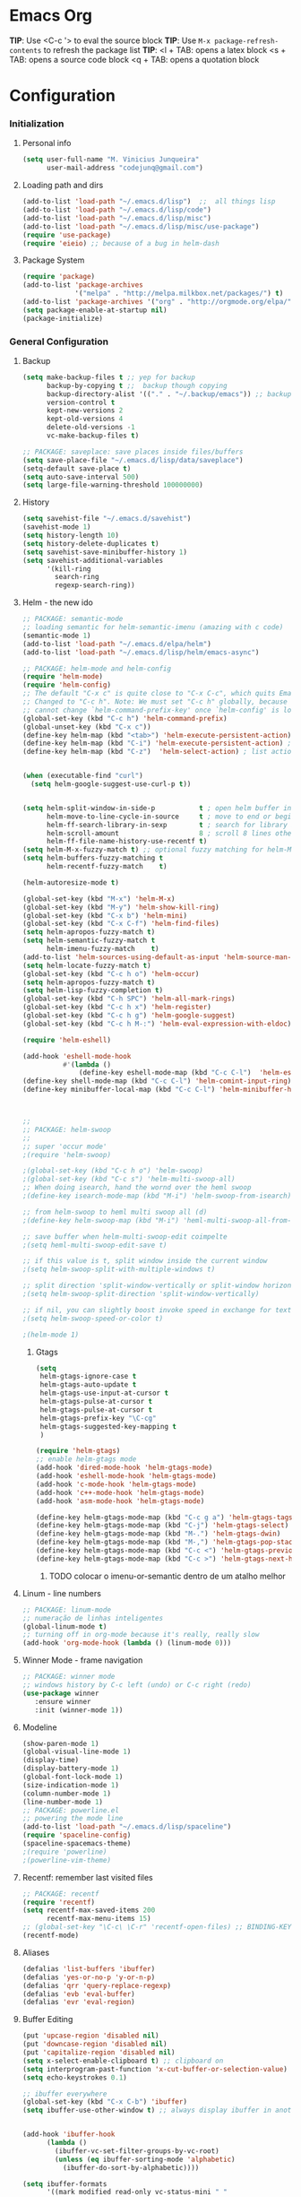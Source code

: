 * Emacs Org

*TIP*: Use <C-c '> to eval the source block
*TIP*: Use =M-x package-refresh-contents= to refresh the package list
*TIP*:
<l + TAB: opens a latex block
<s + TAB: opens a source code block
<q + TAB: opens a quotation block

* Configuration
*** Initialization
**** Personal info
#+BEGIN_SRC emacs-lisp
(setq user-full-name "M. Vinicius Junqueira"
      user-mail-address "codejunq@gmail.com")
#+END_SRC
**** Loading path and dirs
#+BEGIN_SRC emacs-lisp
(add-to-list 'load-path "~/.emacs.d/lisp")  ;;  all things lisp
(add-to-list 'load-path "~/.emacs.d/lisp/code")
(add-to-list 'load-path "~/.emacs.d/lisp/misc")
(add-to-list 'load-path "~/.emacs.d/lisp/misc/use-package")
(require 'use-package)
(require 'eieio) ;; because of a bug in helm-dash
#+END_SRC

**** Package System
#+BEGIN_SRC emacs-lisp
(require 'package)
(add-to-list 'package-archives
			 '("melpa" . "http://melpa.milkbox.net/packages/") t)
(add-to-list 'package-archives '("org" . "http://orgmode.org/elpa/") t)
(setq package-enable-at-startup nil)
(package-initialize)
#+END_SRC

*** General Configuration
**** Backup
#+BEGIN_SRC emacs-lisp
  (setq make-backup-files t ;; yep for backup
		backup-by-copying t ;;  backup though copying
		backup-directory-alist '(("." . "~/.backup/emacs")) ;; backup directory
		version-control t
		kept-new-versions 2
		kept-old-versions 4
		delete-old-versions -1
		vc-make-backup-files t)

  ;; PACKAGE: saveplace: save places inside files/buffers
  (setq save-place-file "~/.emacs.d/lisp/data/saveplace")
  (setq-default save-place t)
  (setq auto-save-interval 500)
  (setq large-file-warning-threshold 100000000)
#+END_SRC

**** History
#+BEGIN_SRC emacs-lisp
(setq savehist-file "~/.emacs.d/savehist")
(savehist-mode 1)
(setq history-length 10)
(setq history-delete-duplicates t)
(setq savehist-save-minibuffer-history 1)
(setq savehist-additional-variables
	  '(kill-ring
		search-ring
		regexp-search-ring))
#+END_SRC
**** Helm - the new ido
#+BEGIN_SRC emacs-lisp
;; PACKAGE: semantic-mode
;; loading semantic for helm-semantic-imenu (amazing with c code)
(semantic-mode 1)
(add-to-list 'load-path "~/.emacs.d/elpa/helm")
(add-to-list 'load-path "~/.emacs.d/lisp/helm/emacs-async")

;; PACKAGE: helm-mode and helm-config
(require 'helm-mode)
(require 'helm-config)
;; The default "C-x c" is quite close to "C-x C-c", which quits Emacs.
;; Changed to "C-c h". Note: We must set "C-c h" globally, because we
;; cannot change `helm-command-prefix-key' once `helm-config' is loaded.
(global-set-key (kbd "C-c h") 'helm-command-prefix)
(global-unset-key (kbd "C-x c"))
(define-key helm-map (kbd "<tab>") 'helm-execute-persistent-action) ; rebind tab to run persistent action
(define-key helm-map (kbd "C-i") 'helm-execute-persistent-action) ; make TAB works in terminal
(define-key helm-map (kbd "C-z")  'helm-select-action) ; list actions using C-z


(when (executable-find "curl")
  (setq helm-google-suggest-use-curl-p t))


(setq helm-split-window-in-side-p           t ; open helm buffer inside current window, not occupy whole other window
	  helm-move-to-line-cycle-in-source     t ; move to end or beginning of source when reaching top or bottom of source.
	  helm-ff-search-library-in-sexp        t ; search for library in `require' and `declare-function' sexp.
	  helm-scroll-amount                    8 ; scroll 8 lines other window using M-<next>/M-<prior>
	  helm-ff-file-name-history-use-recentf t)
(setq helm-M-x-fuzzy-match t) ;; optional fuzzy matching for helm-M-x
(setq helm-buffers-fuzzy-matching t
	  helm-recentf-fuzzy-match    t)

(helm-autoresize-mode t)

(global-set-key (kbd "M-x") 'helm-M-x)
(global-set-key (kbd "M-y") 'helm-show-kill-ring)
(global-set-key (kbd "C-x b") 'helm-mini)
(global-set-key (kbd "C-x C-f") 'helm-find-files)
(setq helm-apropos-fuzzy-match t)
(setq helm-semantic-fuzzy-match t
	  helm-imenu-fuzzy-match    t)
(add-to-list 'helm-sources-using-default-as-input 'helm-source-man-pages)
(setq helm-locate-fuzzy-match t)
(global-set-key (kbd "C-c h o") 'helm-occur)
(setq helm-apropos-fuzzy-match t)
(setq helm-lisp-fuzzy-completion t)
(global-set-key (kbd "C-h SPC") 'helm-all-mark-rings)
(global-set-key (kbd "C-c h x") 'helm-register)
(global-set-key (kbd "C-c h g") 'helm-google-suggest)
(global-set-key (kbd "C-c h M-:") 'helm-eval-expression-with-eldoc)

(require 'helm-eshell)

(add-hook 'eshell-mode-hook
		  #'(lambda ()
			  (define-key eshell-mode-map (kbd "C-c C-l")  'helm-eshell-history)))
(define-key shell-mode-map (kbd "C-c C-l") 'helm-comint-input-ring)
(define-key minibuffer-local-map (kbd "C-c C-l") 'helm-minibuffer-history)



;;
;; PACKAGE: helm-swoop
;;
;; super 'occur mode'
;(require 'helm-swoop)

;(global-set-key (kbd "C-c h o") 'helm-swoop)
;(global-set-key (kbd "C-c s") 'helm-multi-swoop-all)
;; When doing isearch, hand the wornd over the heml swoop
;(define-key isearch-mode-map (kbd "M-i") 'helm-swoop-from-isearch)

;; from helm-swoop to heml multi swoop all (d)
;(define-key helm-swoop-map (kbd "M-i") 'heml-multi-swoop-all-from-hel-swoop)

;; save buffer when helm-multi-swoop-edit coimpelte
;(setq heml-multi-swoop-edit-save t)

;; if this value is t, split window inside the current window
;(setq helm-swoop-split-with-multiple-windows t)

;; split direction 'split-window-vertically or split-window horizontally
;(setq helm-swoop-split-direction 'split-window-vertically)

;; if nil, you can slightly boost invoke speed in exchange for text color
;(setq helm-swoop-speed-or-color t)

;(helm-mode 1)

#+END_SRC
***** Gtags
 #+BEGIN_SRC emacs-lisp
(setq
 helm-gtags-ignore-case t
 helm-gtags-auto-update t
 helm-gtags-use-input-at-cursor t
 helm-gtags-pulse-at-cursor t
 helm-gtags-pulse-at-cursor t
 helm-gtags-prefix-key "\C-cg"
 helm-gtags-suggested-key-mapping t
 )

(require 'helm-gtags)
;; enable helm-gtags mode
(add-hook 'dired-mode-hook 'helm-gtags-mode)
(add-hook 'eshell-mode-hook 'helm-gtags-mode)
(add-hook 'c-mode-hook 'helm-gtags-mode)
(add-hook 'c++-mode-hook 'helm-gtags-mode)
(add-hook 'asm-mode-hook 'helm-gtags-mode)

(define-key helm-gtags-mode-map (kbd "C-c g a") 'helm-gtags-tags-in-this-function) ;mostra todas as funções que a função chama
(define-key helm-gtags-mode-map (kbd "C-j") 'helm-gtags-select)
(define-key helm-gtags-mode-map (kbd "M-.") 'helm-gtags-dwin)
(define-key helm-gtags-mode-map (kbd "M-,") 'helm-gtags-pop-stack)
(define-key helm-gtags-mode-map (kbd "C-c <") 'helm-gtags-previous-history)
(define-key helm-gtags-mode-map (kbd "C-c >") 'helm-gtags-next-history)

#+END_SRC
****** TODO colocar o imenu-or-semantic dentro de um atalho melhor
**** Linum - line numbers
#+BEGIN_SRC emacs-lisp
;; PACKAGE: linum-mode
;; numeração de linhas inteligentes
(global-linum-mode t)
;; turning off in org-mode because it's really, really slow
(add-hook 'org-mode-hook (lambda () (linum-mode 0)))
#+END_SRC
**** Winner Mode - frame navigation

#+BEGIN_SRC emacs-lisp
;; PACKAGE: winner mode
;; windows history by C-c left (undo) or C-c right (redo)
(use-package winner
   :ensure winner
   :init (winner-mode 1))
#+END_SRC

**** Modeline

#+BEGIN_SRC emacs-lisp
(show-paren-mode 1)
(global-visual-line-mode 1)
(display-time)
(display-battery-mode 1)
(global-font-lock-mode 1)
(size-indication-mode 1)
(column-number-mode 1)
(line-number-mode 1)
;; PACKAGE: powerline.el
;; powering the mode line
(add-to-list 'load-path "~/.emacs.d/lisp/spaceline")
(require 'spaceline-config)
(spaceline-spacemacs-theme)
;(require 'powerline)
;(powerline-vim-theme)
#+END_SRC

**** Recentf: remember last visited files

#+BEGIN_SRC emacs-lisp
;; PACKAGE: recentf
(require 'recentf)
(setq recentf-max-saved-items 200
	  recentf-max-menu-items 15)
;; (global-set-key "\C-c\ \C-r" 'recentf-open-files) ;; BINDING-KEY
(recentf-mode)
#+END_SRC

**** Aliases
#+BEGIN_SRC emacs-lisp
(defalias 'list-buffers 'ibuffer)
(defalias 'yes-or-no-p 'y-or-n-p)
(defalias 'qrr 'query-replace-regexp)
(defalias 'evb 'eval-buffer)
(defalias 'evr 'eval-region)
#+END_SRC

**** Buffer Editing

#+BEGIN_SRC emacs-lisp
(put 'upcase-region 'disabled nil)
(put 'downcase-region 'disabled nil)
(put 'capitalize-region 'disabled nil)
(setq x-select-enable-clipboard t) ;; clipboard on
(setq interprogram-past-function 'x-cut-buffer-or-selection-value)
(setq echo-keystrokes 0.1)

;; ibuffer everywhere
(global-set-key (kbd "C-x C-b") 'ibuffer)
(setq ibuffer-use-other-window t) ;; always display ibuffer in another window


(add-hook 'ibuffer-hook
	  (lambda ()
		(ibuffer-vc-set-filter-groups-by-vc-root)
		(unless (eq ibuffer-sorting-mode 'alphabetic)
		  (ibuffer-do-sort-by-alphabetic))))

(setq ibuffer-formats
	  '((mark modified read-only vc-status-mini " "
		  (name 18 18 :left :elide)
		  " "
		  (size 9 -1 :right)
		  " "
		  (mode 16 16 :left :elide)
		  " "
		  (vc-status 16 16 :left)
		  " "
		  filename-and-process)))

#+END_SRC

**** Shell pop

#+BEGIN_SRC emacs-lisp
;; PACKAGE: shell-pop.el
;; terminal popup (:


(setq multi-term-program "/bin/zsh")
(add-hook 'term-mode-hook
		  (lambda ()
			(setq term-buffer-maximum-size 10000)))
(add-hook 'term-mode-hook
		  (lambda ()
			(setq show-trailing-whitespace nil)
			))
(defcustom term-unbind-key-list
  '("C-z" "C-x" "C-c" "C-h" "C-y" "<ESC>")
  "The key list that will need to be unbind."
  :type 'list
  :group 'multi-term)

(defcustom term-bind-key-alist
  '(
	("C-c C-c" . term-interrupt-subjob)
	("C-p" . previous-line)
	("C-n" . next-line)
	("C-s" . isearch-forward)
	("C-r" . isearch-backward)
	("C-m" . term-send-raw)
	("M-f" . term-send-forward-word)
	("M-b" . term-send-backward-word)
	("M-o" . term-send-backspace)
	("M-p" . term-send-up)
	("M-n" . term-send-down)
	("M-M" . term-send-forward-kill-word)
	("M-N" . term-send-backward-kill-word)
	("M-r" . term-send-reverse-search-history)
	("M-," . term-send-input)
	("M-." . comint-dynamic-complete))
  "The key alist that will need to be bind.
If you do not like default setup, modify it, with (KEY . COMMAND) format."
  :type 'alist
  :group 'multi-term)

(add-hook 'term-mode-hook
		  (lambda ()
			(define-key term-raw-map (kbd "C-y") 'term-paste)))
(require 'shell-pop)

(custom-set-variables
 ;; custom-set-variables was added by Custom.
 ;; If you edit it by hand, you could mess it up, so be careful.
 ;; Your init file should contain only one such instance.
 ;; If there is more than one, they won't work right.
 '(shell-pop-default-directory "/Users/kyagi/git")
 '(shell-pop-shell-type (quote ("multi-term" "*multi-term*" (lambda nil (ansi-term shell-pop-term-shell)))))
 '(shell-pop-term-shell "/bin/zsh")
 '(shell-pop-universal-key "C-c t")       ;ATALHO QUE EU VOU USAR (como nao sei se vou usar muito porque nao tem tab completion, entao fica nesse, C-t eh muito pessoal)
 '(shell-pop-window-size 30)
 '(shell-pop-full-span t)
 '(shell-pop-window-position "top"))
;; o pacote assim eh bao demais hein (poderia ter um para capturar ideias)
;; tipo um org capture
;; PRECISO VER: nao possui tab completion, pode ser um projeto
;; que para que eu traga um tab completion nesse term no emacs
#+END_SRC
**** Electric Pair: auto complete for 'pars chars'

#+BEGIN_SRC emacs-lisp
;; PACKAGE: eletric-pair.mode
;; Auto-complete of symbols like (), {}, []
(electric-pair-mode 1) ;; novo auto pair
;; make electric-pair-mode work on more brackets
(setq electric-pair-pairs '(
							(?\" . ?\")
							(?\{ . ?\})
							) )
#+END_SRC

**** Uniquify: unique buffer names
#+BEGIN_SRC emacs-lisp
(use-package uniquify
  :config
  (setq uniquify-buffer-name-style 'post-forward-angle-brackets))
#+END_SRC

**** Abbrevs

#+BEGIN_SRC emacs-lisp
(setq abbrev-file-name "~/.emacs.d/data/abbrev_defs") ;; database of abbrevs
(abbrev-mode t)
(setq abbrev-mode t
	  save-abbrevs t)
;; save the abbrev file
(when (file-exists-p abbrev-file-name)
  (quietly-read-abbrev-file))
(add-hook 'kill-emacs-hook
		  'write-abbrev-file)
;; hippie-expand is as better version of dabbrev-expand.
;; While dabbrev-expand searches fo words you already types, in current;; buffers and others buffer , hippie-expands includes more sources.
;; such as filenames. kill ring...

(global-set-key (kbd "M-/") 'hippie-expand) ;; replace dabbrev-expand

(setq
 hippie-expand-try-functions-list
 '(try-expand-dabbrev ;; try to expand word dynamically, searching the current buffer.
   try-expand-dabbrev-all-buffers ;; try to expand word dynamically, searching all other buffers
   try-expand-dabbrev-from-kill ;; try to expand word dynamically, searching the kill ring
   try-complete-file-name-partially ;; try to compelte text as a file name, as many characters as unique
   try-complete-file-name ;; tryu to complete text as file name.
   try-expand-all-abbrevs ;; try to expand word before point according ot all abbrev tables
   try-expand-list ;; try to coimplete the cuyrrent line to an entire line in the buffer
   try-expand-line ;; try to complete teh current line to an entire line in the buffer
   try-complete-lisp-symbol-partially ;; try to coimplete as an emacs lisp symbol,
   try-complete-lisp-symbol)
)

(require 'expand-region)
(global-key-binding (kbd "M-m") 'er/expand-region)

#+END_SRC

**** Undo Tree

#+BEGIN_SRC emacs-lisp
;; PACKAGE: undo-tree
;; visualize all the undo things done in a buffer in a tree view like
  (use-package undo-tree
	:ensure undo-tree
	:diminish undo-tree-mode
	:init
	(progn
	  (global-undo-tree-mode)
	  (setq undo-tree-visualizer-timestamps t)
	  (setq undo-tree-visualizer-diff t)))
#+END_SRC

**** Term Configuration

#+BEGIN_SRC emacs-lisp
(autoload 'multi-term "multi-term" nil t)
(autoload 'multi-term-next "multi-term" nil t)
(setq multi-term-program "/bin/zsh")

(add-hook 'term-mode-hook       ;because of autopair
  #'(lambda () (setq autopair-dont-activate t)))
#+END_SRC

#+END_SRC

**** Dimish: less names in modeline

#+BEGIN_SRC emacs-lisp
(when (require 'diminish nil 'noerror)
  (eval-after-load "yas"
	'(diminish 'yas/minor-mode "yaS"))
  (eval-after-load "autopair"
	'(diminish 'autopair-mode "()")))
(eval-after-load 'simple
	'(progn
	   ;; diminish auto-fill-mode
	   (diminish 'auto-fill-function)
	   (diminish 'visual-line-mode)))
(when (require 'diminish nil 'noerror)
  (eval-after-load "company"
	  '(diminish 'company-mode "comp"))
  (eval-after-load "abbrev"
	'(diminish 'abbrev-mode "abbv"))
 (eval-after-load "helm"
	'(diminish 'helm-mode "hel"))
 (eval-after-load "Irony"
	'(diminish 'irony-mode "iry"))
(add-hook 'emacs-lisp-mode-hook
  (lambda()
	(setq mode-name "el")))
(add-hook 'auto-fill-mode-hook
  (lambda()
	(setq mode-name "afill"))))
#+END_SRC
**** Highlight ()

#+BEGIN_SRC emacs-lisp
	 (add-hook 'highlight-parentheses-mode-hook
		  '(lambda ()
			 (setq autopair-handle-action-fns
				   (append
					(if autopair-handle-action-fns
						autopair-handle-action-fns
					  '(autopair-default-handle-action))
					'((lambda (action pair pos-before)
						(hl-paren-color-update)))))))

(define-globalized-minor-mode global-highlight-parentheses-mode
  highlight-parentheses-mode
  (lambda ()
	(highlight-parentheses-mode t))
  global-highlight-parentheses-mode t)


#+END_SRC

**** Tags

#+BEGIN_SRC emacs-lisp
 (setq path-to-ctags "/usr/bin/ctags"); <-- your ctags path here

  (defun create-tags (dir-name)
	 "Create tags file."
	 (interactive "DDirectory: ")
	 (eshell-command
	  (format "find %s -type f -name \"*.[ch]\" | etags -" dir-name)))

  (defadvice find-tag (around refresh-etags activate)
   "Rerun etags and reload tags if tag not found and redo find-tag.
   If buffer is modified, ask about save before running etags."
  (let ((extension (file-name-extension (buffer-file-name))))
	(condition-case err
	ad-do-it
	  (error (and (buffer-modified-p)
		  (not (ding))
		  (y-or-n-p "Buffer is modified, save it? ")
		  (save-buffer))
		 (er-refresh-etags extension)
		 ad-do-it))))

  (defun er-refresh-etags (&optional extension)
  "Run etags on all peer files in current dir and reload them silently."
  (interactive)
  (shell-command (format "etags *.%s" (or extension "el")))
  (let ((tags-revert-without-query t))  ; don't query, revert silently
	(visit-tags-table default-directory nil)))
#+END_SRC

**** Visual Bookmarks using mouse

#+BEGIN_SRC emacs-lisp
;; PACKAGE: bm
;; visual bookmarks
(require 'bm)
;; um clica na margem (onde tem o número de linha) e bookmark aquela linha
;; utiliza o botão de rolagem do mouse para andar entre os bookmarks.
(global-set-key (kbd "<left-fringe> <mouse-5>") 'bm-next-mouse)
(global-set-key (kbd "<left-fringe> <mouse-4>") 'bm-previous-mouse)
(global-set-key (kbd "<left-fringe> <mouse-1>") 'bm-toggle-mouse)
#+END_SRC
**** Clipboard
#+BEGIN_SRC emacs-lisp
;; Save whatever’s in the current (system) clipboard before
;; replacing it with the Emacs’ text.
;; https://github.com/dakrone/eos/blob/master/eos.org
(setq save-interprogram-paste-before-kill t)
#+END_SRC
**** Desktop Save
	 saving the last frame/windows/buffers configurations
#+BEGIN_SRC emacs-lisp

;; from https://github.com/dakrone/eos/blob/master/eos-core.org
(desktop-save-mode 1)
(setq desktop-restore-eager 1)
(setq desktop-files-not-to-save "\\(^/[^/:]*:\\|(ftp)$\\|KILL\\)")
(setq desktop-restore-frames nil)
#+END_SRC
*** Editing file
**** Searching
#+BEGIN_SRC emacs-lisp
 (setq search-default-mode #'char-fold-to-regexp)
#+END_SRC
**** Align by whitespace
#+BEGIN_SRC emacs-lisp
(defun align-whitespace (start end)
  "Align columns by whitespace"
  (interactive "r")
  (align-regexp start end
				"\\(\\s-*\\)\\s-" 1 0 t))
#+END_SRC
**** Mark Ring
#+BEGIN_SRC emacs-lisp
(setq global-mark-ring-max 5000
	  mark-ring-max 5000
	  mode-require-final-newline t
	  )
#+END_SRC
**** Indentation e newline

#+BEGIN_SRC emacs-lisp
(setq c-default-style "linux";; linux style baby
		c-basic-offset 4
		tab-width      4)
;;(global-set-key (kbd "RET") 'newline-and-indent)

;; PACKAGE: clean-indent-mode
;; remove tralling whitespace
(require 'clean-aindent-mode)
(add-hook 'prog-mode-hook 'clean-aindent-mode)

;; PACKAGE: dtrt-indent
;; maitain indentation for files
(require 'dtrt-indent)
(dtrt-indent-mode 1)
(setq dtrt-indent-verbosity 0)          ;evita mensagem de aviso para cada buffer com indentação que eu entrar

;; PACKAGE: ws-butler
(require 'ws-butler)
(add-hook 'c-mode-common-hook 'ws-butler-mode)

;; show unncessary whitespace that can mess up your diff
(add-hook 'prog-mode-hook
(lambda () (interactive) (setq show-trailing-whitespace 1)))

;; set appearance of a tab that is represented by 4 spaces
(setq-default tab-width 4)
(delete-selection-mode)
#+END_SRC

**** Kill ring

#+BEGIN_SRC language
(setq kill-ring-max 5000                     ;increase kill ring capacity
	  kill-whole-line t
	  )                     ;if NIL, kil lwhole line and ove the next line up
#+END_SRC

**** Defuns editing text files

#+BEGIN_SRC emacs-lisp
(defcustom prelude-indent-sensitive-modes
  '(coffee-mode python-mode slim-mode haml-mode yalm-mode)
  "Modes for whith auto-indenting is suppressed."
  :type 'list)


(defun indent-region-or-buffer ()
  "Indent a region if selected, otherwise the whole buffer."
  (interactive)
  (unless (member major-mode prelude-indent-sensitive-modes)
	(save-excursion
	  (if (region-active-p)
		  (progn
			(indent-region (region-beginning) (region-end))
			(message "Indented selected region"))
		(progn
		  (indent-buffer)
		  (message "Indented Buffer.")))
	  (whitespace-cleanup))))

(global-set-key (kbd "C-c i") 'indent-region-or-buffer)

(defun kill-default-buffer ()
  "Kill the currently active buffer -- set to C-x so that users are not asked which buffer they want to kill."
  (interactive)
  (let (kill-buffer-query-functions) (kill-buffer)))

(global-set-key (kbd "C-x k") 'kill-default-buffer)

;;smart openline
(defun prelude-smart-open-line (arg)
  "Insert an empty line after the current line.
 Position the cursor at its beginning, according to the current mode
 With a prefix ARG open line above the current line."
  (interactive "P")
  (if arg
	  (prelude-smart-open-line-above)
	(progn
	  (move-end-of-line nil)
	  (newline-and-indent))))
(global-set-key (kbd "C-o") 'prelude-smart-open-line)


#+END_SRC

**** yank highlight :OFF:

#+BEGIN_SRC emacs-lisp
;; Package for when you yank (paste) something, the yanked (pasted) region will be highlighted
;;(require 'volatile-highlights)
;;(volatile-highlights-mode t)
#+END_SRC

**** Smart parens

#+BEGIN_SRC emacs-lisp
;; PACKAGE: smartparens-config
(require 'smartparens-config)
(setq sp-base-key-bindings 'paredit)
(setq sp-autoskip-closing-pair 'always)
(setq sp-hybrid-kill-entire-symbol nil)
(sp-use-smartparens-bindings)
(show-smartparens-global-mode +1)
(smartparens-global-mode 1)


;; whenr press RET, the curly braces automatically
;; add another newline
(sp-with-modes '(c-mode c++mode)
			   (sp-local-pair "{" nil :post-handlers '(("||\n[i]" "RET")))
			   (sp-local-pair "/*" "*/" :post-handlers '((" | " "SPC")
															 ("* ||\n[i]" "RET"))))



#+END_SRC

**** Revert Mode - para quando merda acontece

#+begin-src emacs-lisp
(global-auto-revert-mode)
#+END_SRC
**** Highlight current line

#+BEGIN_SRC emacs-lisp
(global-hl-line-mode)
#+END_SRC
**** Multiples cursors

#+BEGIN_SRC emacs-lisp
;; PACKAGE: multiple-cursors
(require 'multiple-cursors)
#+END_SRC

**** Typing speed

#+BEGIN_SRC emacs-lisp
(require 'speed-type)
#+END_SRC
**** Markdown mode

#+BEGIN_SRC emacs-lisp
;; PACKAGE: markdown mode
(autoload 'markdown-mode "markdown-mode"
	   "Majoir ode for editing markdown files" t)
;; (add-to-list 'auto-mode-alist  '("\\.text\\'" . markdown-mode))
;; (add-to-list 'auto-mode-alist  '("\\.text\\'" . markdown-mode))
(add-to-list 'auto-mode-alist '("\\.markdown\\'" . markdown-mode))
(add-to-list 'auto-mode-alist  '("\\.md\\'" . markdown-mode))
#+END_SRC
**** Ispell + Abbrev

#+BEGIN_SRC emacs-lisp
;; snippet found in: http://endlessparentheses.com/ispell-and-abbrev-the-perfect-auto-correct.html
(define-key ctl-x-map "\C-i"
  #'endless/ispell-word-then-abbrev)

(defun endless/simple-get-word ()
  (car-safe (save-excursion (ispell-get-word nil))))

(defun endless/ispell-word-then-abbrev (p)
  "Call `ispell-word', then create an abbrev for it.
With prefix P, create local abbrev. Otherwise it will
be global.
If there's nothing wrong with the word at point, keep
looking for a typo until the beginning of buffer. You can
skip typos you don't want to fix with `SPC', and you can
abort completely with `C-g'."
  (interactive "P")
  (let (bef aft)
	(save-excursion
	  (while (if (setq bef (endless/simple-get-word))
				 ;; Word was corrected or used quit.
				 (if (ispell-word nil 'quiet)
					 nil ; End the loop.
				   ;; Also end if we reach `bob'.
				   (not (bobp)))
			   ;; If there's no word at point, keep looking
			   ;; until `bob'.
			   (not (bobp)))
		(backward-word)
		(backward-char))
	  (setq aft (endless/simple-get-word)))
	(if (and aft bef (not (equal aft bef)))
		(let ((aft (downcase aft))
			  (bef (downcase bef)))
		  (define-abbrev
			(if p local-abbrev-table global-abbrev-table)
			bef aft)
		  (message "\"%s\" now expands to \"%s\" %sally"
				   bef aft (if p "loc" "glob")))
 (user-error "No typo at or before point"))))

(setq save-abbrevs 'silently)
(setq-default abbrev-mode t)

#+END_SRC

**** Hungry Delete
     Delete space (no matter how much) with Ctrl+D
#+BEGIN_SRC emacs-lisp
(require 'hungry-delete)
(global-hungry-delete-mode)
#+END_SRC
**** Beacon - find your damn cursor
#+BEGIN_SRC emacs-lisp
;; this help alot in big monitors
(require 'beacon)
(setq beacon-push-mark 35)
(setq beacon-color "#666600")
#+END_SRC

**** Fast searching with Swiper (helm backend)
#+BEGIN_SRC emacs-lisp
  (global-set-key "\C-r" 'swiper)
  (global-set-key "\C-s" 'swiper)
#+END_SRC
**** Creating parent directory
	 Function i found in
	 https://iqbalansari.github.io/blog/2014/12/07/automatically-create-parent-directories-on-visiting-a-new-file-in-emacs/
#+BEGIN_SRC emacs-lisp
(defun my-create-non-existent-directory ()
      (let ((parent-directory (file-name-directory buffer-file-name)))
        (when (and (not (file-exists-p parent-directory))
                   (y-or-n-p (format "Directory `%s' does not exist! Create it?" parent-directory)))
          (make-directory parent-directory t))))
(add-to-list 'find-file-not-found-functions #'my-create-non-existent-directory)

#+END_SRC

**** Align by whitespace
#+BEGIN_SRC emacs-lisp
(defun bjm/align-whitespace (start end)
  "Align columns by whitespace"
  (interactive "r")
  (align-regexp start end
                "\\(\\s-*\\)\\s-" 1 0 t))
#+END_SRC
*** Buffers
**** Scratch Buffer
#+BEGIN_SRC emacs-lisp
;; persistent-scratch
(use-package persistent-scratch
  :config
  (persistent-scratch-setup-default))
#+END_SRC

*** Theming and visual configuration
**** Fonts and smooth scroll

#+BEGIN_SRC emacs-lisp
(set-frame-font  "inconsolata-12")
;; scrolling to always be a line at a time
(setq scroll-conservatively 10000)
#+END_SRC
**** frame title and flymake highlight

#+BEGIN_SRC emacs-lisp
;; Frame Title Bar with full path of file
(setq-default
 frame-title-format
 (list '((buffer-file-name " %f" (dired-directory
				  dired-directory
				  (revert-buffer-function " %b"
							  ("%b - dir: " default-directory)))))))

;; cores que os erros do flymake vao aparecer
(custom-set-faces
 '(flymake-errline ((((class color)) (:underline "red"))))
 '(flymake-warnline ((((class color)) (:underline "yellow")))))
#+END_SRC

**** Font Lock for keywords

#+BEGIN_SRC emacs-lisp
(add-hook 'c-mode-common-hook
			   (lambda ()
				(font-lock-add-keywords nil
				 '(("\\<\\(FIXME\\|TODO\\|BUG\\|HACK\\|TIP\\|FUCKOFF\\):" 1
font-lock-warning-face t)))))

#+END_SRC

**** Colors, a lot of colors
#+BEGIN_SRC emacs-lisp
;; i really dont know why i doing this add-to-list again
(add-to-list 'custom-theme-load-path "/home/mvjunq/.emacs.d/elpa")
;(load-theme 'sanityinc-solarized-light t)
(load-theme 'spacemacs-dark t)
;; (load-theme solarized-light t)
;(load-theme 'base16-monokai-dark)
#+END_SRC

**** Set cursor color (i hate the default color on solarized)
#+BEGIN_SRC emacs-lisp
(set-cursor-color "#c75100")
#+END_SRC

*** Programming
**** C/C++
***** Compilação
#+BEGIN_SRC emacs-lisp
;; PACKAGE: compile
;; utiliza o makefile do diretório atual, caso não, cria um temporário
(require 'compile)
;; snippet found in http://endlessparentheses.com/better-compile-command.html
;; This gives a regular `compile-command' prompt.
(define-key prog-mode-map [C-f5] #'compile)

;; This just compiles immediately.
(define-key prog-mode-map [f5]
  #'endless/compile-please)
;; I'm not scared of saving everything.
(setq compilation-ask-about-save nil)
;; Stop on the first error.
(setq compilation-scroll-output 'next-error)
;; Don't stop on info or warnings.
(setq compilation-skip-threshold 2)

(defcustom endless/compile-window-size 105
  "Width given to the non-compilation window."
  :type 'integer
  :group 'endless)

(defun endless/compile-please (comint)
  "Compile without confirmation.
With a prefix argument, use comint-mode."
  (interactive "P")
  ;; Do the command without a prompt.
  (save-window-excursion
	(compile (eval compile-command) (and comint t)))
  ;; Create a compile window of the desired width.
  (pop-to-buffer (get-buffer "*compilation*"))
  (enlarge-window
   (- (frame-width)
	  endless/compile-window-size
	  (window-width))
   'horizontal))

(add-hook 'c-mode-hook
		   (lambda ()
		 (unless (file-exists-p "Makefile")
		   (set (make-local-variable 'compile-command)
					;; emulate make's .c.o implicit pattern rule, but with
					;; different defaults for the CC, CPPFLAGS, and CFLAGS
					;; variables:
					;; $(CC) -c -o $@ $(CPPFLAGS) $(CFLAGS) $<
			(let ((file (file-name-nondirectory buffer-file-name)))
					  (format "%s -c -o %s.o %s %s %s"
							  (or (getenv "CC") "gcc")
							  (file-name-sans-extension file)
							  (or (getenv "CPPFLAGS") "-DDEBUG=9")
							  (or (getenv "CFLAGS") "-ansi -pedantic -Wall -g")
				  file))))))


#+END_SRC
***** ggtags
	  ggtags, best sistema de tags
#+BEGIN_SRC emacs-lisp
;; dired vai mostrar as tags
	  (add-hook 'dired-mode-hook 'ggtags-mode)
	  (add-hook 'c-mode-common-hook
	  (lambda ()
	  (when (derived-mode-p 'c-mode 'c++-mode 'java-mode 'asm-mode)
	  (ggtags-mode 1))))
#+END_SRC

***** GDB - gnu debugger, (quase best) debugger (oi slime)
#+BEGIN_SRC emacs-lisp
;; gdb-many-windows (múltiplas janelas ao usar o gdb)
(setq
 gdb-many-windows t
 gdb-show-main t                        ;non-nil means display souce file containing the main routine ate startup
 )
#+END_SRC
***** Irony Mode - backend para autocomplete
#+BEGIN_SRC emacs-lisp
(add-hook 'c++-mode-hook 'irony-mode)
(add-hook 'c-mode-hook 'irony-mode)
(add-hook 'objc-mode-hook 'irony-mode)
;; replace the `completion-at-point' and `complete-symbol' bindings in
;; irony-mode's buffers by irony-mode's function
(defun my-irony-mode-hook ()
  (define-key irony-mode-map [remap completion-at-point]
	'irony-completion-at-point-async)
  (define-key irony-mode-map [remap complete-symbol]
	'irony-completion-at-point-async))
(add-hook 'irony-mode-hook 'my-irony-mode-hook)
(add-hook 'irony-mode-hook 'irony-cdb-autosetup-compile-options)
(eval-after-load 'company
  '(add-to-list 'company-backends 'company-irony))
;; (optional) adds CC special commands to 'company-begin-commands' in order to
;; trigger completion at interest places, such as after scope operator
(add-hook 'irony-mode-hook 'company-irony-setup-begin-commands)
(add-hook 'irony-mode-hook 'irony-eldoc)
#+END_SRC
****** Defuns

#+BEGIN_SRC emacs-lisp
;; (optional) bind TAB for indent or complete
(defun irony--check-expastion()
  (save-excursion
	(if (looking-at- "\\_>") t
	  (backward-char 1)
	  (if (looking-at "\\.") t
	(backward-char 1)
	(if (looking-at "->") t nil)))))

(defun irony--indent-or-complete ()
  (interactive)
  (cond ((and (not (use-region-p))
		  (irony--check-expastion))
	 (message "complete")
	 (company-complete-common))
	(t
	 (message "indent")
	 (call-interactively 'c-indent-line-or-region))))
(defun irony-mode-keys ()
  "modify keymaps used by irony-mode"

  (local-set-key (kbd "TAB") 'irony--ident-or-complete)
  (local-set-key [tab] 'irony--indent-or-complete))
(add-hook 'c-mode-common-hook 'irony-mode-keys)

;; company-quick-help (mostra ajuda em indle)
(company-quickhelp-mode 1)      ;

#+END_SRC
***** Eldoc - helpdoce no bufferline
#+BEGIN_SRC emacs-lisp
;;(setq c-eldoc-includes "`pkg-config gtk+-2.0 --cflags``-I./ -I../' ")
(add-to-list 'load-path "elpa/c-eldoc")
(add-hook 'c-mode-hook 'c-turn-on-eldoc-mode)
#+END_SRC
***** :OFF: company-c-headers (auto complete para cabeçalhos)

#+BEGIN_SRC emacs-lisp
;;(add-to-list 'company-backends 'company-c-headers)
;;(add-to-list 'company-c-headers-path-user "/usr/lib/gcc/x86_64-unknown-linux-gnu/5.3.0/../../../../include/c++/5.3.0")
;;(add-to-list 'company-c-headers-path-userm "/usr/include/")
;;(add-to-list 'company-c-headers-path-user "/usr/include/c++")
#+END_SRC

***** :OFF: Helm-dash
	  Dash do mac sabe? Agora no emacs
	  obs:não funciona por algum motivo referente a instalação
#+BEGIN_SRC emacs-lisp
;;  (use-package helm-dash
;;   :ensure t
;;   :bind (("C-c D" . helm-dash))
;;   :init
;;   (setq helm-dash-common-docsets '("ElasticSearch")
;;         helm-dash-min-length 2)
;;   :config
;;   (defun eos/use-java-docset ()
;;     (setq-local helm-dash-docsets '("Java")))
;;   (defun eos/use-elisp-docset ()
;;     (setq-local helm-dash-docsets '("Emacs Lisp")))
;;   (add-hook 'java-mode-hook #'eos/use-java-docset)
;;  (add-hook 'emacs-lisp-mode-hook #'eos/use-elisp-docset))


#+END_SRC
***** Auto Complete com backend do irony+company
#+BEGIN_SRC emacs-lisp
;; (optional) adds CC special commands to `company-begin-commands' in order to
;; trigger completion at interesting places, such as after scope operator
;;     std::|
(add-hook 'irony-mode-hook 'company-irony-setup-begin-commands)
(eval-after-load 'company
  '(add-to-list 'company-backends 'company-irony))
#+END_SRC

***** Flycheck+irony
#+BEGIN_SRC emacs-lisp
(eval-after-load 'flycheck
  '(add-to-list 'flycheck-checkers 'irony))
#+END_SRC

***** Semantic mode

#+BEGIN_SRC emacs-lisp
;; PACKAGE: sematic (deja-vu?)
;; adiciona algumas libs para termos um contexto semântico
(require 'semantic)
(global-semanticdb-minor-mode 1)
(global-semantic-idle-scheduler-mode 1)
;; add new load path
(semantic-add-system-include "/usr/local/include")
(semantic-add-system-include "~/linux/include")
(global-semantic-idle-summary-mode 1) ;; show functions args in minibuffer
(global-semantic-stickyfunc-mode 1) ;; show in the top of file the funcion you are in
(semantic-add-system-include "~/linux/kernel")
(semantic-add-system-include "~/linux/include")
(semantic-mode 1)
#+END_SRC
***** :OFF: Functions args (tooptip for include headers in /usr/include)
#+BEGIN_SRC emacs-lisp
;;(fa-config-default)
;;(add-to-list 'company-backends '(company-irony company-yasnippet))
;;(define-key c-mode-map  [(contrl tab)] 'moo-complete)
;;(define-key c++-mode-map  [(control tab)] 'moo-complete)
;;(define-key c-mode-map (kbd "M-o")  'fa-show)
;;(define-key c++-mode-map (kbd "M-o")  'fa-show)
#+END_SRC
***** Hooks
#+BEGIN_SRC emacs-lisp
;; por alguma razão, preciso configurar isto denovo para prog-mode
(add-hook 'prog-mode-hook
			   (lambda ()
				(font-lock-add-keywords nil
				 '(("\\<\\(FIXME\\|TODO\\|BUG\\):" 1 font-lock-warning-face t)))))
#+END_SRC
**** Emacs Lisp
***** eldoc e rainbow delimiters (cores para delimitadoresx)
#+BEGIN_SRC emacs-lisp
  ;; PACKAGE: eldoc
  ;; helpdoc in minibuffer line
  (use-package "eldoc"
    :commands turn-on-eldoc-mode
    :init
    (progn
    (add-hook 'emacs-lisp-mode-hook 'turn-on-eldoc-mode)
    (add-hook 'lisp-interaction-mode-hook 'turn-on-eldoc-mode)
    (add-hook 'ielm-mode-hook 'turn-on-eldoc-mode)))
  ;; rainbow delimiters:
  ;; PACKAGE: rainbow-delimiters: syntax highlight para ()
  (require 'rainbow-delimiters)
  (add-hook 'clojure-mode-hook 'rainbow-delimiters-mode)
  (add-hook 'elisp-mode-hook 'rainbow-delimiters-mode)
  (add-hook 'after-init-hook 'global-company-mode)
  (add-hook 'org-mode 'rainbow-delimiters-mode)
#+END_SRC
***** Pulando e procurando código
	  <C-c .> = find-function-at-point
	  <C-c f> = find-function
#+BEGIN_SRC emacs-lisp
(define-key emacs-lisp-mode-map (kbd "C-c .") 'find-function-at-point)
(bind-key "C-c f" 'find-function)
#+END_SRC
**** Python
#+BEGIN_SRC emacs-lisp
(package-initialize)
(elpy-enable)

;; JEDI

(use-package jedi
  :ensure t
  :init
  (add-hook 'python-mode-hook 'jedi:setup)
  (add-hook 'python-mode-hook 'jedi:ac-setup))
(setq jedi:complete-on-dot t)
;; for jedi backend
(add-to-list 'company-backends 'company-jedi)
(add-to-list 'company-backends '(company-jedi company-files))

;;flycheck with elpy, not flymake
(when (require 'flycheck nil t)
	(setq elpy-modules (delq 'elpy-module-flymake elpy-modules))
	(add-hook 'elpy-mode-hook 'flycheck-mode))

;; pep8
(require 'py-autopep8)
(add-hook 'elpy-mode-hook 'py-autopep8-enable-on-save)

#+END_SRC

**** Haskell
#+BEGIN_SRC emacs-lisp
(setq haskell-font-lock-symbols t)
;; still searching for the ideal haskell mode
;; (add-hook 'haskell-mode-hook 'haskell-doc-mode)
;; (add-hook 'haskell-mode-hook 'haskell-indentation-mode)
;; (add-hook 'haskell-mode-hook 'interactive-haskell-mode)
;; (add-hook 'haskell-mode-hook 'haskell-decl-scan-mode)
;; (add-hook 'haskell-mode-hook #'hindent-mode)
;; using cabal, stack for another time
;; (setq haskell-process-type 'stack-ghci)
;; (setq haskell-process-path-ghci "stack")
;; (setq haskell-process-args-ghci "ghci")
;; (autoload 'ghc-init "ghc" nil t)
;; (autoload 'ghc-debug "ghc" nil t)
;; (add-hook 'haskell-mode-hook (lambda () (ghc-init)))
;; (require 'flycheck)
;; (require 'flycheck-haskell)
;; (add-hook 'haskell-mode-hook 'flycheck-mode)
;; (add-hook 'flycheck-mode-hook 'flycheck-haskell-configure)
;; (require 'company)
;; (require 'company-ghci)
;; (push 'company-ghci company-backends)
;; (add-hook 'haskell-mode-hook 'company-mode)
#+END_SRC

***** Hasktags
	  Use the M-. luke11
#+BEGIN_SRC emacs-lisp
(let ((my-cabal-path (expand-file-name "~/.cabal/bin")))
  (setenv "PATH" (concat my-cabal-path path-separator (getenv "PATH")))
  (add-to-list 'exec-path my-cabal-path))
(custom-set-variables '(haskell-tags-on-save t))
#+END_SRC

***** Indentation
#+BEGIN_SRC emacs-lisp
;;(add-to-list 'load-path "home/mvjunq/.emacs.d/lisp/misc/structured-haskell-mode/elisp/")
;;(require 'shm)
;;(add-hook 'haskell-mode-hook #'structured-haskell-mode)
#+END_SRC
***** Cabal REPL
#+BEGIN_SRC emacs-lisp
(custom-set-variables '(haskell-process-type 'cabal-repl))
#+END_SRC

***** Keybiddings
#+BEGIN_SRC emacs-lisp

;; Haskell compilation mode
(eval-after-load 'haskell-mode
  '(define-key haskell-mode-map (kbd "C-c C-o") 'haskell-compile))
(eval-after-load 'haskell-cabal
 '(define-key haskell-cabal-mode-map (kbd "C-c C-o") 'haskell-compile))
(custom-set-variables
  '(haskell-process-suggest-remove-import-lines t)
  '(haskell-process-auto-import-loaded-modules t)
  '(haskell-process-log t))
(eval-after-load 'haskell-mode '(progn
  (define-key haskell-mode-maps (kbd "C-c C-l") 'haskell-process-load-or-reload)
  (define-key haskell-mode-map (kbd "C-c C-z") 'haskell-interactive-switch)
  (define-key haskell-mode-map (kbd "C-c C-n C-t") 'haskell-process-do-type)
  (define-key haskell-mode-map (kbd "C-c C-n C-i") 'haskell-process-do-info)
  (define-key haskell-mode-map (kbd "C-c C-n C-c") 'haskell-process-cabal-build)
  (define-key haskell-mode-map (kbd "C-c C-n c") 'haskell-process-cabal)))
(eval-after-load 'haskell-cabal '(progn
  (define-key haskell-cabal-mode-map (kbd "C-c C-z") 'haskell-interactive-switch)
  (define-key haskell-cabal-mode-map (kbd "C-c C-k") 'haskell-interactive-mode-clear)
  (define-key haskell-cabal-mode-map (kbd "C-c C-c") 'haskell-process-cabal-build)
  (define-key haskell-cabal-mode-map (kbd "C-c c") 'haskell-process-cabal)))
#+END_SRC

***** GHC-mod
#+BEGIN_SRC emacs-lisp

(let ((my-cabal-path (expand-file-name "~/.cabal/bin")))
  (setenv "PATH" (concat my-cabal-path ":" (getenv "PATH")))
  (add-to-list 'exec-path my-cabal-path))
#+END_SRC

**** Aggressive Indent - WARNING: really agressive

#+BEGIN_SRC emacs-lisp
(add-hook 'emacs-lisp-mode-hook #'aggressive-indent-mode)
;;(add-hook 'clojure-mode-hook #'aggressive-indent-mode)
;;(add-hook 'ruby-mode-hook #'aggressive-indent-mode)
;;(add-hook 'cc'-mode-hook #'aggressive-indent-mode)

#+END_SRC

**** Zeal ta no ponto (Y)

	 Open Zeal with the thing at point obs: DONT WORK, just open zeal
	 (still cool btw)
#+BEGIN_SRC emacs-lisp
(global-set-key "\C-cd" 'zeal-at-point)
#+END_SRC
**** Yasnippet

#+begin_src emacs-lisp
;; PACKAGE: yasnippet
;; yet another snippet mode
(yas-global-mode 1)
#+END_SRC
**** Fycheck

	 Flycheck - syntax checking on background
#+BEGIN_SRC emacs-lisp
(add-hook 'after-init-hook #'global-flycheck-mode)
;; using tooltip
(eval-after-load 'flycheck
  '(custom-set-variables
   '(flycheck-display-errors-function #'flycheck-pos-tip-error-messages)))
(add-hook 'c-mode-hook 'flycheck-mode)
(add-hook 'c++-mode-hook 'flycheck-mode)
(eval-after-load 'flycheck
  '(add-hook 'flycheck-mode-hook #'flycheck-irony-setup))
(setq flycheck-check-syntax-automatically '(mode-enabled save))
#+END_SRC
****** Flycheck e helm (eu odeio tooltips)

#+BEGIN_SRC emacs-lisp
(require 'helm-flycheck) ;; Not necessary if using ELPA package
(eval-after-load 'flycheck
  '(define-key flycheck-mode-map (kbd "C-c ! h") 'helm-flycheck))
#+END_SRC

**** Company Mode: autocomplete on steroids
#+BEGIN_SRC emacs-lisp
;; PACKAGE: company-mode
;; auto complete feature
(require 'company)
(require 'cc-mode)
(add-hook 'after-init-hook 'global-company-mode)
(setq company-backends (delete 'company-semantic company-backends))
(define-key c-mode-map  [(tab)] 'company-complete)
(define-key c++-mode-map  [(tab)] 'company-complete)
;;(add-to-list 'company-c-headers-path-user "/usr/include/c++") ;eu posso colocar mais include aqui neh?:git
#+END_SRC

***** Default Colors


	  *Código abaixo não faz sentido em não funcionar*

	  (require 'color)
	  (let ((bg (face-attribute 'default :background)))
	  (custom-set-faces
	  `(company-tooltip ((t (:inherit default :background ,(color-lighten-name bg 2)))))
	  `(company-scrollbar-bg ((t (:background ,(color-lighten-name bg 10)))))
	  `(company-scrollbar-fg ((t (:background ,(color-lighten-name bg 5)))))
	  `(company-tooltip-selection ((t (:inherit font-lock-function-name-face))))
	  `(company-tooltip-common ((t (:inherit font-lock-constant-face))))))

**** Semantic Mode

	 Code completion baseada no buffer atual
#+BEGIN_SRC emacs-lisp
;; PACKAGE: semantic and cc-mode
(require 'cc-mode)
(require 'semantic)
(global-semanticdb-minor-mode 1)
(global-semantic-idle-scheduler-mode 1)
;; mostra a função em que estamos em cima da tela
(add-to-list 'semantic-default-submodes 'global-semantic-stickyfunc-mode)
;; adicionando mais paths para completion do semantic mode
;; para toda biblioteca que eu quiser ter semantic, eu adiciono aqui
(semantic-add-system-include "/usr/include/boost" 'c++-mode)
;; (semantic-add-system-include "~linux/include") ;nao tenho esse diretorio
(semantic-add-system-include "/usr/local/include") ;aqui ficaria os includes da máquina local
(semantic-add-system-include "/usr/include") ;vou colocar o include (mesmo sabendo que ele está por padrão)
#+END_SRC

**** Whitespace
#+begin-src emacs-lisp
	 (add-hook 'prog-mode-hook (lambda () (interactive) (setq
	 show-trailing-whitespace 1)))
	 ;;active whitespace mode to view all whitespace characters

	 (global-set-key (kbd "C-c w") 'whitespace-mode)
#+END_SRC
**** Tab para autocomplete
#+BEGIN_SRC emacs-lisp
  (setq tab-always-indent 'complete)
#+END_SRC

**** :OFF: Counsel-Dash
#+BEGIN_SRC emacs-lisp
;;; PACKAGE: counsel-dash
;;; see dash docsets with counsel (helm)
;;;(require 'counsel-dash)
#+END_SRC

**** :OFF: Projectile
#+BEGIN_SRC emacs-lisp
;;(projectile-global-mode)
;;(setq projectile-enable-caching t)
#+END_SRC

*** Hooks
#+BEGIN_SRC emacs-lisp
(add-hook 'before-save-hook 'delete-trailing-whitespace) ;; remove the dreadful trailing whitespace
(add-hook 'text-mode-hook 'turn-on-auto-fill) ;; text mode = best place for auto fill mode
(add-hook 'after-save-hook 'executable-make-buffer-file-executable-if-script-p)
#+END_SRC

*** Keybindings and navigation
**** Font size
#+BEGIN_SRC emacs-lisp
(bind-key "C-+" 'text-scale-increase)
(bind-key "C--" 'text-scale-decrease)
#+END_SRC
**** Speedbar
#+BEGIN_SRC emacs-lisp
(add-hook 'speedbar--reconfigure-keymaps-hook
	  '(lambda ()
		 (define-key speedbar-key-map (kbd "<up>") 'speedbar-prev)
		 (define-key speedbar-key-map (kbd "<down>") 'speedbar-next)
		 (define-key speedbar-key-map (kbd "<right>") 'speedbar-expand-line)
		 (define-key speedbar-key-map (kbd "<left>" ) 'speedbar-contract-line)
		 (define-key speedbar-key-map (kbd "M-<up>" ) 'speedbar-up-directory)
		 (define-key speedbar-key-map (kbd "<f5>") 'speedbar-refresh)))
	 (setq speedbar-show-unknown-files t)
#+END_SRC
**** Move to

#+BEGIN_SRC emacs-lisp
(defun sacha/smarter-move-beginning-of-line (arg)
  "Move point back to indentation of beginning of line.

Move point to the first non-whitespace character on this line.
If point is already there, move to the beginning of the line.
Effectively toggle between the first non-whitespace character and
the beginning of the line.

If ARG is not nil or 1, move forward ARG - 1 lines first.  If
point reaches the beginning or end of the buffer, stop there."
  (interactive "^p")
  (setq arg (or arg 1))

  ;; Move lines first
  (when (/= arg 1)
	(let ((line-move-visual nil))
	  (forward-line (1- arg))))

  (let ((orig-point (point)))
	(back-to-indentation))
	(when (= orig-point (point))
	  (move-beginning-of-line 1)))

;; remap) C-a to `smarter-move-beginning-of-line'
(global-set-key [remap move-beginning-of-line]
				'sacha/smarter-move-beginning-of-line)
#+END_SRC

**** fast navigation with <C+Shift+_>

#+BEGIN_SRC emacs-lisp
;; KEYBINDINGS :TODO: move to a better place (file??)
 ;; Move more quickly
(global-set-key (kbd "C-S-n")
				(lambda ()
				  (interactive)
				  (ignore-errors (next-line 5))))

(global-set-key (kbd "C-S-p")
				(lambda ()
				  (interactive)
				  (ignore-errors (previous-line 5))))

(global-set-key (kbd "C-S-f")
				(lambda ()
				  (interactive)
				  (ignore-errors (forward-char 5))))

(global-set-key (kbd "C-S-b")
				(lambda ()
				  (interactive)
				  (ignore-errors (backward-char 5))))
#+END_SRC
**** Pop to mark
	 from: Sasha.org config file
	 Handy way of getting back to previous places.
	 #+BEGIN_SRC emacs-lisp
	 (bind-key "C-x p" 'pop-to-mark-command)
	 (setq set-mark-command-repeat-pop t)
	 #+END_SRC
**** Which Key mode

	 Show commands after a certain key is used
#+BEGIN_SRC emacs-lisp
;;PACKAGE: which-key mode
(which-key-mode)
#+END_SRC
**** Help - guide key

	 from: sasha.org config file
 #+BEGIN_SRC emacs-lisp
 (use-package guide-key
  :diminish guide-key-mode
  :init
  (progn
  (setq guide-key/guide-key-sequence '("C-x r" "C-x 4" "C-c"))
  (guide-key-mode 1)))  ; Enable guide-key-mode
 #+END_SRC

**** visible bookmarks (F2)
#+BEGIN_SRC emacs-lisp
(use-package bm
  :bind (("<C-f2>" . bm-toggle)
         ("<f2>" . bm-next)
         ("<S-f2>" . bm-previous)))
#+END_SRC
**** :OFF: Avy, fast navigation by char

#+BEGIN_SRC emacs-lisp
;;(global-set-key (kbd "C-c j") 'avy-goto-word-or-subword-1)
;;(global-set-key (kbd "s-.") 'avy-goto-word-or-subword-1)
;;(global-set-key (kbd "s-w") 'ace-window)
#+END_SRC
**** :OFF: Outline Mode (HS)

#+BEGIN_SRC emacs-lisp
;;(global-set-key (kbd "C-c f") 'hs-hid-eblock)
;;(global-set-key (kbd "C-c s") 'hs-show-block)
;;(global-set-key (kbd "C-c a") 'hs-toggle-hiding)
#+END_SRC

#+BEGIN_SRC emacs-lisp
(global-set-key (kbd "C-x <up>") 'windmove-up)
(global-set-key (kbd "C-x <down>") 'windmove-down)
(global-set-key (kbd "C-x <right>") 'windmove-right)
(global-set-key (kbd "C-x <left>") 'windmove-left)
#+END_SRC
*** Org-mode
**** Babel things
#+BEGIN_SRC emacs-lisp
  ;; for org-babel and source code
  (setq org-confirm-babel-evaluate nil
      org-src-fontify-natively t
      org-src-tab-acts-natively t)
#+END_SRC
*** Defuns

	Functions i found in the interwebs (sorry for not having the
	source url).
#+BEGIN_SRC emacs-lisp
;; funcao parte da mensagem de erro no minibuffer
(defun my-flymake-show-help ()
   (when (get-char-property (point) 'flymake-overlay)
	 (let ((help (get-char-property (point) 'help-echo)))
	   (if help (message "%s" help)))))

;; indent in whitespace (interative action)
(defun indent-whitespace (beg end spaces)
  "Indent region of code by N spaces"
  (interactive "r\nnEnter number of spaces: \n")
  (indent-code-rigidly beg end spaces))

;; insert date, but <C-c .> is nice
(defun insert-date ()
  "insert date at point"
  (interactive)
  (insert (format-time-string "%a %Y-%m-%d - %l:%M %p")))

;; for the old time sakes
(defun ascii-table ()
  "Print the ascii table. Based on a defun by Alex Schroeder <asc@bsiag.com>"
  (interactive)
  (switch-to-buffer "*ASCII*")
  (erase-buffer)
  (insert (format "ASCII characters up to number %d.\n" 254))
  (let ((i 0))
	(while (< i 254)
	  (setq i (+ i 1))
	  (insert (format "%4d %c\n" i i))))
  (beginning-of-buffer))

(defun eval-and-replace ()
  "Replace the preceding sexp with its value."
  (interactive)
  (backward-kill-sexp)

  (condition-case nil
	  (prin1 (eval (read (current-kill 0)))
			 (current-buffer))
	(error (message "Invalid expression")
		   (insert (current-kill 0)))))

;; edit files like sudo
(defun sudo-edit (&optional arg)
  "do sudo things"
  (interactive "p")
  (if (or arg (not buffer-file-name))
	  (find-file (concat "/sudo:root@localhost:" (ido-read-file-name "File: ")))
	(find-alternate-file (concat "/sudo:root@localhost": buffer-file-name))))

(defun increase-font-size ()
  (interactive)
  (set-face-attribute 'default
					  nil
					  :height
					  (ceiling (* 1.10
								  (face-attribute 'default :height)))))
(defun decrease-font-size ()
  (interactive)
  (set-face-attribute 'default
					  nil
					  :height
					  (floor (* 0.9
								(face-attribute 'default :height)))))

;;
;; slick copy
;;

(defadvice kill-ring-save (before slick-copy activate compile)
	  "When called interactively with no active region, copy a single line instead."
	  (interactive
	   (if mark-active (list (region-beginning) (region-end))
		 (message "Copied line")
		 (list (line-beginning-position)
			   (line-beginning-position 2)))))
	(defadvice kill-region (before slick-cut activate compile)
	  "When called interactively with no active region, kill a single line instead."
	  (interactive
	   (if mark-active (list (region-beginning) (region-end))
		 (list (line-beginning-position)
			   (line-beginning-position 2)))))
#+END_SRC

*** Emacs Debugging

#+BEGIN_SRC emacs-lisp
;; configure trace on init file errors
(setq edebug-trace t)

;; byte compile init files
(defun byte-compile-init-dir ()
  "Byte-compile all your dotfiles."
  (interactive)
  (byte-recompile-directory user-emacs-directory 0))
(defun remove-elc-on-save ()
  "If you're saving an elisp file, likely the .elc is no longer valid."
  (add-hook 'after-save-hook
			(lambda ()
			  (if (file-exists-p (concat buffer-file-name "c"))
				  (delete-file (concat buffer-file-name "c"))))
			nil
			t))
(add-hook 'emacs-lisp-mode-hook 'remove-elc-on-save)


(defun indent-whole-buffer ()
  "indent whole buffer"
  (interactive)
  (delete-trailing-whitespace)
  (indent-region (point-min) (point-max) nil)
  (untabify (point-min) (point-max)))

;; eval buffer (init file)
;; found on interwebs
(with-eval-after-load 'debug
  (defun debugger-setup-buffer (debugger-args)
	"Initialize the `*Backtrace*' buffer for entry to the debugger.
That buffer should be current already."
	(setq buffer-read-only nil)
	(erase-buffer)
	(set-buffer-multibyte t)        ;Why was it nil ?  -stef
	(setq buffer-undo-list t)
	(let ((standard-output (current-buffer))
		  (print-escape-newlines t)
		  (print-level 8)
		  (print-length 50))
	  (backtrace))
	(goto-char (point-min))
	(delete-region (point)
				   (progn
					 (search-forward "\n  debug(")
					 (forward-line (if (eq (car debugger-args) 'debug)
									   2    ; Remove implement-debug-on-entry frame.
									 1))
					 (point)))
	(insert "Debugger entered")
	;; lambda is for debug-on-call when a function call is next.
	;; debug is for debug-on-entry function called.
	(pcase (car debugger-args)
	  ((or `lambda `debug)
	   (insert "--entering a function:\n"))
	  ;; Exiting a function.
	  (`exit
	   (insert "--returning value: ")
	   (setq debugger-value (nth 1 debugger-args))
	   (prin1 debugger-value (current-buffer))
	   (insert ?\n)
	   (delete-char 1)
	   (insert ? )
	   (beginning-of-line))
	  ;; Debugger entered for an error.
	  (`error
	   (insert "--Lisp error: ")
	   (prin1 (nth 1 debugger-args) (current-buffer))
	   (insert ?\n))
	  ;; debug-on-call, when the next thing is an eval.
	  (`t
	   (insert "--beginning evaluation of function call form:\n"))
	  ;; User calls debug directly.
	  (_
	   (insert ": ")
	   (prin1 (if (eq (car debugger-args) 'nil)
				  (cdr debugger-args) debugger-args)
			  (current-buffer))
	   (insert ?\n)))
	;; After any frame that uses eval-buffer,
	;; insert a line that states the buffer position it's reading at.
	(save-excursion
	  (let ((tem eval-buffer-list))
		(while (and tem
					(re-search-forward "^  eval-\\(buffer\\|region\\)(" nil t))
		  (beginning-of-line)
		  (insert (format "Error at line %d in %s: "
						  (with-current-buffer (car tem)
							(line-number-at-pos (point)))
						  (with-current-buffer (car tem)
							(buffer-name))))
		  (pop tem))))
	(debugger-make-xrefs)))

;; test config file without leaving emacs
;; found on interwebs
(defun test-emacs ()
  (interactive)
  (require 'async)
  (async-start
   (lambda () (shell-command-to-string
		  "emacs --batch --eval \"
(condition-case e
	(progn
	  (load \\\"~/.emacs\\\")
	  (message \\\"-OK-\\\"))
  (error
   (message \\\"ERROR!\\\")
   (signal (car e) (cdr e))))\""))
   `(lambda (output)
	  (if (string-match "-OK-" output)
		  (when ,(called-interactively-p 'any)
			(message "All is well"))
		(switch-to-buffer-other-window "*startup error*")
		(delete-region (point-min) (point-max))
		(insert output)
		(search-backward "ERROR!")))))
#+END_SRC
